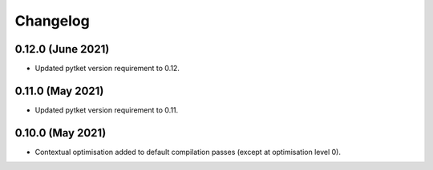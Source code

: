 Changelog
~~~~~~~~~

0.12.0 (June 2021)
------------------

* Updated pytket version requirement to 0.12.

0.11.0 (May 2021)
-----------------

* Updated pytket version requirement to 0.11.

0.10.0 (May 2021)
-----------------

* Contextual optimisation added to default compilation passes (except at optimisation level 0).

